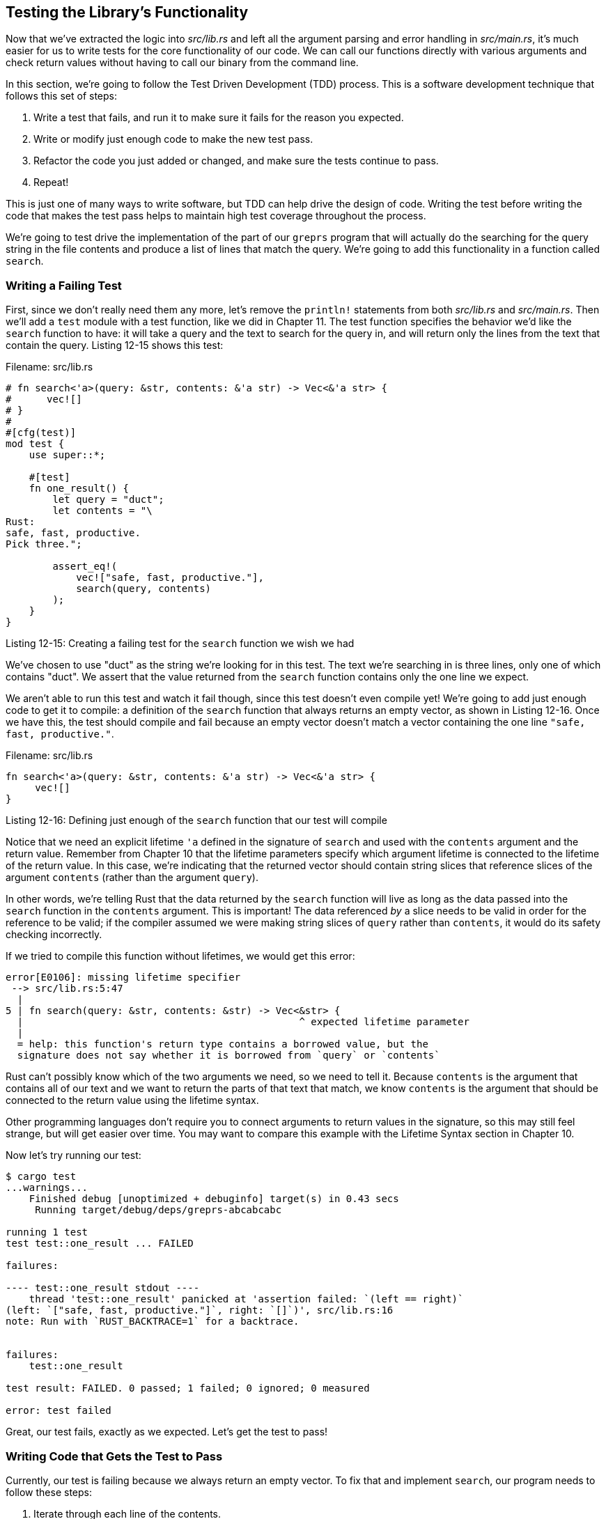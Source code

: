 [[testing-the-librarys-functionality]]
== Testing the Library's Functionality

Now that we've extracted the logic into _src/lib.rs_ and left all the argument parsing and error handling in _src/main.rs_, it's much easier for us to write tests for the core functionality of our code. We can call our functions directly with various arguments and check return values without having to call our binary from the command line.

In this section, we're going to follow the Test Driven Development (TDD) process. This is a software development technique that follows this set of steps:

1.  Write a test that fails, and run it to make sure it fails for the reason you expected.
2.  Write or modify just enough code to make the new test pass.
3.  Refactor the code you just added or changed, and make sure the tests continue to pass.
4.  Repeat!

This is just one of many ways to write software, but TDD can help drive the design of code. Writing the test before writing the code that makes the test pass helps to maintain high test coverage throughout the process.

We're going to test drive the implementation of the part of our `greprs` program that will actually do the searching for the query string in the file contents and produce a list of lines that match the query. We're going to add this functionality in a function called `search`.

[[writing-a-failing-test]]
=== Writing a Failing Test

First, since we don't really need them any more, let's remove the `println!` statements from both _src/lib.rs_ and _src/main.rs_. Then we'll add a `test` module with a test function, like we did in Chapter 11. The test function specifies the behavior we'd like the `search` function to have: it will take a query and the text to search for the query in, and will return only the lines from the text that contain the query. Listing 12-15 shows this test:

Filename: src/lib.rs

[source,rust]
----
# fn search<'a>(query: &str, contents: &'a str) -> Vec<&'a str> {
#      vec![]
# }
#
#[cfg(test)]
mod test {
    use super::*;

    #[test]
    fn one_result() {
        let query = "duct";
        let contents = "\
Rust:
safe, fast, productive.
Pick three.";

        assert_eq!(
            vec!["safe, fast, productive."],
            search(query, contents)
        );
    }
}
----

Listing 12-15: Creating a failing test for the `search` function we wish we had

We've chosen to use "duct" as the string we're looking for in this test. The text we're searching in is three lines, only one of which contains "duct". We assert that the value returned from the `search` function contains only the one line we expect.

We aren't able to run this test and watch it fail though, since this test doesn't even compile yet! We're going to add just enough code to get it to compile: a definition of the `search` function that always returns an empty vector, as shown in Listing 12-16. Once we have this, the test should compile and fail because an empty vector doesn't match a vector containing the one line `"safe, fast, productive."`.

Filename: src/lib.rs

[source,rust]
----
fn search<'a>(query: &str, contents: &'a str) -> Vec<&'a str> {
     vec![]
}
----

Listing 12-16: Defining just enough of the `search` function that our test will compile

Notice that we need an explicit lifetime `'a` defined in the signature of `search` and used with the `contents` argument and the return value. Remember from Chapter 10 that the lifetime parameters specify which argument lifetime is connected to the lifetime of the return value. In this case, we're indicating that the returned vector should contain string slices that reference slices of the argument `contents` (rather than the argument `query`).

In other words, we're telling Rust that the data returned by the `search` function will live as long as the data passed into the `search` function in the `contents` argument. This is important! The data referenced _by_ a slice needs to be valid in order for the reference to be valid; if the compiler assumed we were making string slices of `query` rather than `contents`, it would do its safety checking incorrectly.

If we tried to compile this function without lifetimes, we would get this error:

[source,text]
----
error[E0106]: missing lifetime specifier
 --> src/lib.rs:5:47
  |
5 | fn search(query: &str, contents: &str) -> Vec<&str> {
  |                                               ^ expected lifetime parameter
  |
  = help: this function's return type contains a borrowed value, but the
  signature does not say whether it is borrowed from `query` or `contents`
----

Rust can't possibly know which of the two arguments we need, so we need to tell it. Because `contents` is the argument that contains all of our text and we want to return the parts of that text that match, we know `contents` is the argument that should be connected to the return value using the lifetime syntax.

Other programming languages don't require you to connect arguments to return values in the signature, so this may still feel strange, but will get easier over time. You may want to compare this example with the Lifetime Syntax section in Chapter 10.

Now let's try running our test:

[source,text]
----
$ cargo test
...warnings...
    Finished debug [unoptimized + debuginfo] target(s) in 0.43 secs
     Running target/debug/deps/greprs-abcabcabc

running 1 test
test test::one_result ... FAILED

failures:

---- test::one_result stdout ----
    thread 'test::one_result' panicked at 'assertion failed: `(left == right)`
(left: `["safe, fast, productive."]`, right: `[]`)', src/lib.rs:16
note: Run with `RUST_BACKTRACE=1` for a backtrace.


failures:
    test::one_result

test result: FAILED. 0 passed; 1 failed; 0 ignored; 0 measured

error: test failed
----

Great, our test fails, exactly as we expected. Let's get the test to pass!

[[writing-code-that-gets-the-test-to-pass]]
=== Writing Code that Gets the Test to Pass

Currently, our test is failing because we always return an empty vector. To fix that and implement `search`, our program needs to follow these steps:

1.  Iterate through each line of the contents.
2.  Check if the line contains our query string.

* If it does, add it to the list of values we're returning.
* If it doesn't, do nothing.

1.  Return the list of results that match.

Let's take each step at a time, starting with iterating through lines.

[[iterating-through-lines-with-the-lines-method]]
==== Iterating Through Lines with the `lines` method

Rust has a helpful method to handle line-by-line iteration of strings, conveniently named `lines`, that works as shown in Listing 12-17:

Filename: src/lib.rs

[source,rust,ignore]
----
fn search<'a>(query: &str, contents: &'a str) -> Vec<&'a str> {
    for line in contents.lines() {
        // do something with line
    }
}
----

Listing 12-17: Iterating through each line in `contents`

The `lines` method returns an iterator. We'll be talking about iterators in depth in Chapter 13, but we've already seen this way of using an iterator in Listing 3-6, where we used a `for` loop with an iterator to run some code on each item in a collection.

[[searching-each-line-for-the-query]]
==== Searching Each Line for the Query

Next, we'll add functionality to check if the current line contains the query string. Luckily, strings have another helpful method named `contains` that does this for us! Add the `contains` method to the `search` function as shown in Listing 12-18:

Filename: src/lib.rs

[source,rust,ignore]
----
fn search<'a>(query: &str, contents: &'a str) -> Vec<&'a str> {
    for line in contents.lines() {
        if line.contains(query) {
            // do something with line
        }
    }
}
----

Listing 12-18: Adding functionality to see if the line contains the string in `query`

[[storing-matching-lines]]
==== Storing Matching Lines

Finally, we need a way to store the lines that contain our query string. For that, we can make a mutable vector before the `for` loop and call the `push` method to store a `line` in the vector. After the `for` loop, we return the vector, as shown in Listing 12-19:

Filename: src/lib.rs

[source,rust,ignore]
----
fn search<'a>(query: &str, contents: &'a str) -> Vec<&'a str> {
    let mut results = Vec::new();

    for line in contents.lines() {
        if line.contains(query) {
            results.push(line);
        }
    }

    results
}
----

Listing 12-19: Storing the lines that match so that we can return them

Now the `search` function should be returning only the lines that contain `query`, and our test should pass. Let's run the tests:

[source,text]
----
$ cargo test
running 1 test
test test::one_result ... ok

test result: ok. 1 passed; 0 failed; 0 ignored; 0 measured

     Running target/debug/greprs-2f55ee8cd1721808

running 0 tests

test result: ok. 0 passed; 0 failed; 0 ignored; 0 measured

   Doc-tests greprs

running 0 tests

test result: ok. 0 passed; 0 failed; 0 ignored; 0 measured
----

Our test passed, great, it works!

Now that our test is passing, we could consider opportunities for refactoring the implementation of the `search` function while keeping the tests passing in order to maintain the same functionality while we do so. This code isn't bad, but it isn't taking advantage of some useful features of iterators. We'll be coming back to this example in Chapter 13 where we'll explore iterators in detail and see how to improve it.

[[using-the-search-function-in-the-run-function]]
==== Using the `search` Function in the `run` Function

Now that we have the `search` function working and tested, we need to actually call `search` from our `run` function. We need to pass the `config.query` value and the `contents` that `run` read from the file to the `search` function. Then `run` will print out each line returned from `search`:

Filename: src/lib.rs

[source,rust,ignore]
----
pub fn run(config: Config) -> Result<(), Box<Error>> {
    let mut f = File::open(config.filename)?;

    let mut contents = String::new();
    f.read_to_string(&mut contents)?;

    for line in search(&config.query, &contents) {
        println!("{}", line);
    }

    Ok(())
}
----

We're again using a `for` loop to get each line returned from `search`, and the code that we run for each line prints it out.

Now our whole program should be working! Let's try it out, first with a word that should return exactly one line from the Emily Dickinson poem, "frog":

[source,text]
----
$ cargo run frog poem.txt
   Compiling greprs v0.1.0 (file:///projects/greprs)
    Finished debug [unoptimized + debuginfo] target(s) in 0.38 secs
     Running `target/debug/greprs frog poem.txt`
How public, like a frog
----

Cool! Next, how about a word that will match multiple lines, like "the":

[source,text]
----
$ cargo run the poem.txt
    Finished debug [unoptimized + debuginfo] target(s) in 0.0 secs
     Running `target/debug/greprs the poem.txt`
Then there's a pair of us — don't tell!
To tell your name the livelong day
----

And finally, let's make sure that we don't get any lines when we search for a word that isn't anywhere in the poem, like "monomorphization":

[source,text]
----
$ cargo run monomorphization poem.txt
    Finished debug [unoptimized + debuginfo] target(s) in 0.0 secs
     Running `target/debug/greprs monomorphization poem.txt`
----

Excellent! We've built our own version of a classic tool, and learned a lot about how to structure applications. We've also learned a bit about file input and output, lifetimes, testing, and command line parsing.

Feel free to move on to Chapter 13 if you'd like at this point. To round out this project chapter, though, we're going to briefly demonstrate how to work with environment variables and printing to standard error, both of which are useful when writing command line programs.
